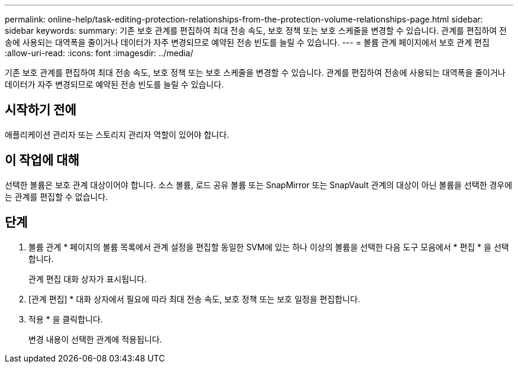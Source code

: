 ---
permalink: online-help/task-editing-protection-relationships-from-the-protection-volume-relationships-page.html 
sidebar: sidebar 
keywords:  
summary: 기존 보호 관계를 편집하여 최대 전송 속도, 보호 정책 또는 보호 스케줄을 변경할 수 있습니다. 관계를 편집하여 전송에 사용되는 대역폭을 줄이거나 데이터가 자주 변경되므로 예약된 전송 빈도를 늘릴 수 있습니다. 
---
= 볼륨 관계 페이지에서 보호 관계 편집
:allow-uri-read: 
:icons: font
:imagesdir: ../media/


[role="lead"]
기존 보호 관계를 편집하여 최대 전송 속도, 보호 정책 또는 보호 스케줄을 변경할 수 있습니다. 관계를 편집하여 전송에 사용되는 대역폭을 줄이거나 데이터가 자주 변경되므로 예약된 전송 빈도를 늘릴 수 있습니다.



== 시작하기 전에

애플리케이션 관리자 또는 스토리지 관리자 역할이 있어야 합니다.



== 이 작업에 대해

선택한 볼륨은 보호 관계 대상이어야 합니다. 소스 볼륨, 로드 공유 볼륨 또는 SnapMirror 또는 SnapVault 관계의 대상이 아닌 볼륨을 선택한 경우에는 관계를 편집할 수 없습니다.



== 단계

. 볼륨 관계 * 페이지의 볼륨 목록에서 관계 설정을 편집할 동일한 SVM에 있는 하나 이상의 볼륨을 선택한 다음 도구 모음에서 * 편집 * 을 선택합니다.
+
관계 편집 대화 상자가 표시됩니다.

. [관계 편집] * 대화 상자에서 필요에 따라 최대 전송 속도, 보호 정책 또는 보호 일정을 편집합니다.
. 적용 * 을 클릭합니다.
+
변경 내용이 선택한 관계에 적용됩니다.


